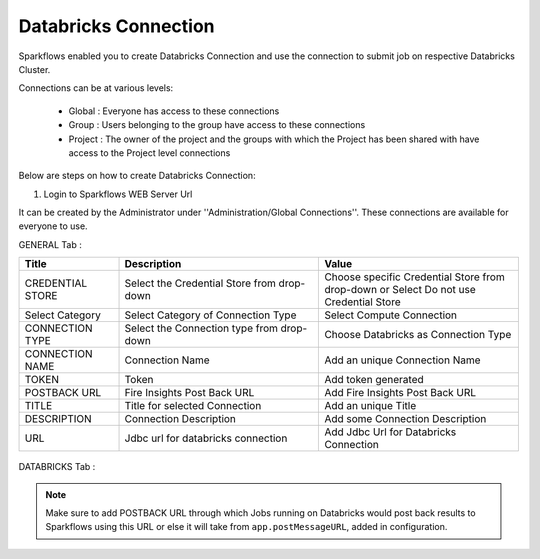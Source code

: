Databricks Connection
=======

Sparkflows enabled you to create Databricks Connection and use the connection to submit job on respective Databricks Cluster.

Connections can be at various levels:

  * Global : Everyone has access to these connections
  * Group : Users belonging to the group have access to these connections
  * Project : The owner of the project and the groups with which the Project has been shared with have access to the Project level connections

Below are steps on how to create Databricks Connection:

1. Login to Sparkflows WEB Server Url

It can be created by the Administrator under ''Administration/Global Connections''. These connections are available for everyone to use.

GENERAL Tab :

.. list-table:: 
   :widths: 10 20 20
   :header-rows: 1

   * - Title
     - Description
     - Value
   * - CREDENTIAL STORE  
     - Select the Credential Store from drop-down
     - Choose specific Credential Store from drop-down or Select Do not use Credential Store
   * - Select Category
     - Select Category of Connection Type
     - Select Compute Connection
   * - CONNECTION TYPE 
     - Select the Connection type from drop-down
     - Choose Databricks as Connection Type
   * - CONNECTION NAME
     - Connection Name
     - Add an unique Connection Name
   * - TOKEN 
     - Token
     - Add token generated
   * - POSTBACK URL
     - Fire Insights Post Back URL
     - Add Fire Insights Post Back URL
   * - TITLE 
     - Title for selected Connection
     - Add an unique Title
   * - DESCRIPTION
     - Connection Description
     - Add some Connection Description
   * - URL
     - Jdbc url for databricks connection
     - Add Jdbc Url for Databricks Connection
     
.. figure:: ../...//_assets/installation/connection/databricks_general.PNG
   :alt: connection
   :width: 60%    

DATABRICKS Tab :

.. list-table:: 
   :widths: 10 20 20
   :header-rows: 1

   * - Title
     - Description
     - Value
   * - Fire core jar
     - path of Fire core jar dependencies
     - Absolute path of Fire core jar  
   * - Python file
     - path of Pyspark main file
     - Absolute path of Pyspark main file
   * - Fire pyspark libraries
     - path of Fire pyspark libraries
     - Absolute path of Fire pyspark libraries
   * - DBFS Scratch directory
     - Scratch directory on DBFS where it have Read/Write/Delete Permissions.


.. figure:: ../../_assets/installation/connection/databricks_other.PNG
   :alt: connection
   :width: 60%    


.. note:: Make sure to add POSTBACK URL through which Jobs running on Databricks would post back results to Sparkflows using this URL or else it will take from ``app.postMessageURL``, added in configuration.
